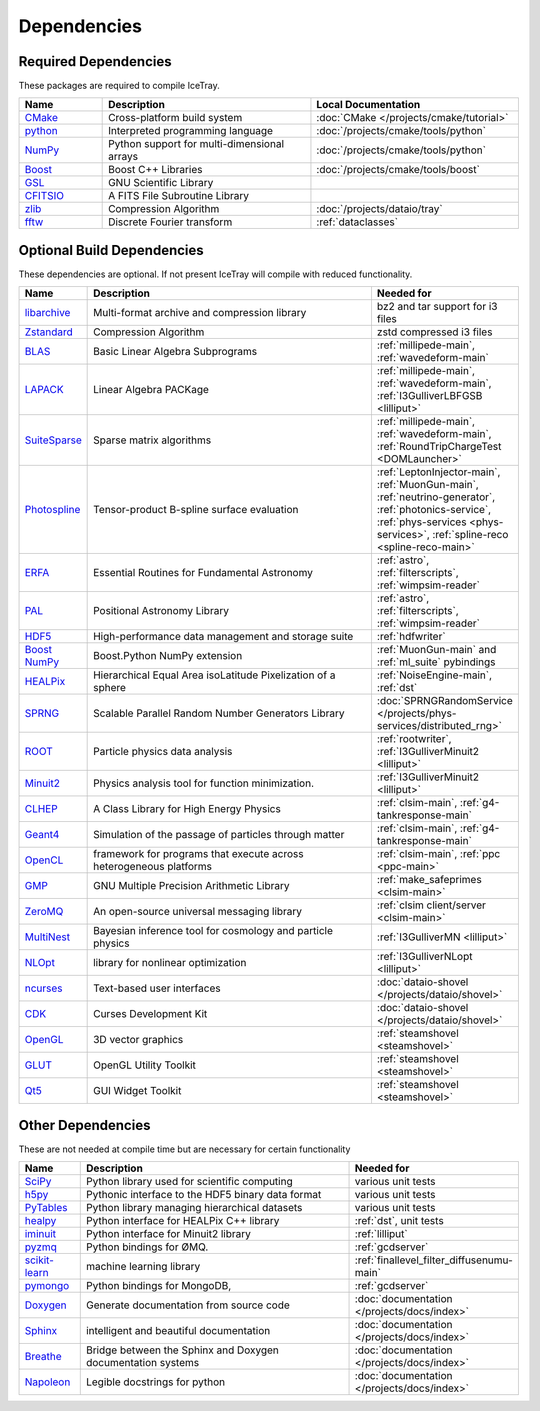 .. SPDX-FileCopyrightText: 2024 The IceTray Contributors
..
.. SPDX-License-Identifier: BSD-2-Clause

Dependencies
============

Required Dependencies
---------------------

These packages are required to compile IceTray.

.. list-table::
  :widths: 4 10 10
  :header-rows: 1

  * - Name
    - Description
    - Local Documentation
  * - `CMake <https://cmake.org/>`_
    - Cross-platform build system
    - :doc:`CMake </projects/cmake/tutorial>`
  * - `python <https://www.python.org/>`_
    - Interpreted programming language
    - :doc:`/projects/cmake/tools/python`
  * - `NumPy <https://numpy.org/>`_
    - Python support for multi-dimensional arrays
    - :doc:`/projects/cmake/tools/python`
  * - `Boost <https://www.boost.org/>`_
    -  Boost C++ Libraries
    - :doc:`/projects/cmake/tools/boost`
  * - `GSL <https://www.gnu.org/software/gsl/>`_
    - GNU Scientific Library
    -
  * - `CFITSIO <https://heasarc.gsfc.nasa.gov/fitsio/>`_
    - A FITS File Subroutine Library
    -
  * - `zlib <https://zlib.net/>`_
    - Compression Algorithm
    - :doc:`/projects/dataio/tray`
  * - `fftw <http://www.fftw.org/>`_
    - Discrete Fourier transform
    - :ref:`dataclasses`

Optional Build Dependencies
---------------------------

These dependencies are optional. If not present IceTray will compile with reduced functionality.

.. list-table::
  :widths: 2 10 5
  :header-rows: 1

  * - Name
    - Description
    - Needed for
  * - `libarchive <https://www.libarchive.org/>`_
    - Multi-format archive and compression library
    - bz2 and tar support for i3 files
  * - `Zstandard <https://facebook.github.io/zstd/>`_
    - Compression Algorithm
    - zstd compressed i3 files
  * - `BLAS <https://netlib.org/blas/>`_
    - Basic Linear Algebra Subprograms
    - :ref:`millipede-main`, :ref:`wavedeform-main`
  * - `LAPACK <https://netlib.org/lapack/>`_
    - Linear Algebra PACKage
    - :ref:`millipede-main`, :ref:`wavedeform-main`, :ref:`I3GulliverLBFGSB <lilliput>`
  * - `SuiteSparse <https://people.engr.tamu.edu/davis/suitesparse.html>`_
    - Sparse matrix algorithms
    - :ref:`millipede-main`, :ref:`wavedeform-main`, :ref:`RoundTripChargeTest <DOMLauncher>`
  * - `Photospline <https://github.com/icecube/photospline>`_
    - Tensor-product B-spline surface evaluation
    - :ref:`LeptonInjector-main`, :ref:`MuonGun-main`, :ref:`neutrino-generator`, :ref:`photonics-service`, :ref:`phys-services <phys-services>`, :ref:`spline-reco <spline-reco-main>`
  * - `ERFA <https://github.com/liberfa/erfa>`_
    - Essential Routines for Fundamental Astronomy
    - :ref:`astro`, :ref:`filterscripts`, :ref:`wimpsim-reader`
  * - `PAL <https://github.com/Starlink/pal>`_
    - Positional Astronomy Library
    - :ref:`astro`, :ref:`filterscripts`, :ref:`wimpsim-reader`
  * - `HDF5 <https://www.hdfgroup.org/solutions/hdf5/>`_
    - High-performance data management and storage suite
    - :ref:`hdfwriter`
  * - `Boost NumPy <https://www.boost.org/doc/libs/release/libs/python/doc/html/numpy/>`_
    - Boost.Python NumPy extension
    - :ref:`MuonGun-main` and :ref:`ml_suite` pybindings
  * - `HEALPix <https://healpix.jpl.nasa.gov/>`_
    - Hierarchical Equal Area isoLatitude Pixelization of a sphere
    - :ref:`NoiseEngine-main`, :ref:`dst`
  * - `SPRNG <http://www.sprng.org/>`_
    - Scalable Parallel Random Number Generators Library
    - :doc:`SPRNGRandomService </projects/phys-services/distributed_rng>`
  * - `ROOT <https://root.cern/>`_
    - Particle physics data analysis
    - :ref:`rootwriter`, :ref:`I3GulliverMinuit2 <lilliput>`
  * - `Minuit2 <https://root.cern/topical/#minuit>`_
    - Physics analysis tool for function minimization.
    - :ref:`I3GulliverMinuit2 <lilliput>`
  * - `CLHEP <https://proj-clhep.web.cern.ch/proj-clhep/>`_
    - A Class Library for High Energy Physics
    - :ref:`clsim-main`, :ref:`g4-tankresponse-main`
  * - `Geant4 <https://geant4.web.cern.ch/>`_
    - Simulation of the passage of particles through matter
    - :ref:`clsim-main`, :ref:`g4-tankresponse-main`
  * - `OpenCL <https://www.khronos.org/opencl/>`_
    - framework for programs that execute across heterogeneous platforms
    - :ref:`clsim-main`, :ref:`ppc <ppc-main>`
  * - `GMP <https://gmplib.org/>`_
    - GNU Multiple Precision Arithmetic Library
    - :ref:`make_safeprimes <clsim-main>`
  * - `ZeroMQ <https://zeromq.org/>`_
    - An open-source universal messaging library
    - :ref:`clsim client/server <clsim-main>`
  * - `MultiNest <https://github.com/JohannesBuchner/MultiNest>`_
    - Bayesian inference tool for cosmology and particle physics
    - :ref:`I3GulliverMN <lilliput>`
  * - `NLOpt <https://nlopt.readthedocs.io/en/latest/>`_
    - library for nonlinear optimization
    - :ref:`I3GulliverNLopt <lilliput>`
  * - `ncurses <https://invisible-island.net/ncurses/>`_
    - Text-based user interfaces
    - :doc:`dataio-shovel </projects/dataio/shovel>`
  * - `CDK <https://invisible-island.net/cdk/>`_
    - Curses Development Kit
    - :doc:`dataio-shovel </projects/dataio/shovel>`
  * - `OpenGL <https://www.opengl.org/>`_
    - 3D vector graphics
    - :ref:`steamshovel <steamshovel>`
  * - `GLUT <http://freeglut.sourceforge.net/>`_
    - OpenGL Utility Toolkit
    - :ref:`steamshovel <steamshovel>`
  * - `Qt5 <https://www.qt.io/>`_
    - GUI Widget Toolkit
    - :ref:`steamshovel <steamshovel>`

Other Dependencies
------------------

These are not needed at compile time but are necessary for certain functionality

.. list-table::
  :widths: 1 5 2
  :header-rows: 1

  * - Name
    - Description
    - Needed for
  * - `SciPy <https://scipy.org/>`_
    - Python library used for scientific computing
    - various unit tests
  * - `h5py <https://www.h5py.org/>`_
    - Pythonic interface to the HDF5 binary data format
    - various unit tests
  * - `PyTables <https://www.pytables.org/>`_
    - Python library managing hierarchical datasets
    - various unit tests
  * - `healpy <https://healpy.readthedocs.io/en/latest/>`_
    - Python interface for HEALPix C++ library
    - :ref:`dst`, unit tests
  * - `iminuit <https://iminuit.readthedocs.io/en/stable/>`_
    - Python interface for Minuit2 library
    - :ref:`lilliput`
  * - `pyzmq <https://pyzmq.readthedocs.io/en/latest/>`_
    - Python bindings for ØMQ.
    - :ref:`gcdserver`
  * - `scikit-learn <https://scikit-learn.org>`_
    - machine learning library
    - :ref:`finallevel_filter_diffusenumu-main`
  * - `pymongo <https://pymongo.readthedocs.io/en/stable/>`_
    - Python bindings for MongoDB,
    - :ref:`gcdserver`
  * - `Doxygen <https://www.doxygen.nl/index.html>`_
    - Generate documentation from source code
    - :doc:`documentation </projects/docs/index>`
  * - `Sphinx <https://www.sphinx-doc.org/en/master/>`_
    - intelligent and beautiful documentation
    - :doc:`documentation </projects/docs/index>`
  * - `Breathe <https://breathe.readthedocs.io/en/latest/>`_
    - Bridge between the Sphinx and Doxygen documentation systems
    - :doc:`documentation </projects/docs/index>`
  * - `Napoleon <https://sphinxcontrib-napoleon.readthedocs.io/en/latest/>`_
    - Legible docstrings for python
    - :doc:`documentation </projects/docs/index>`
